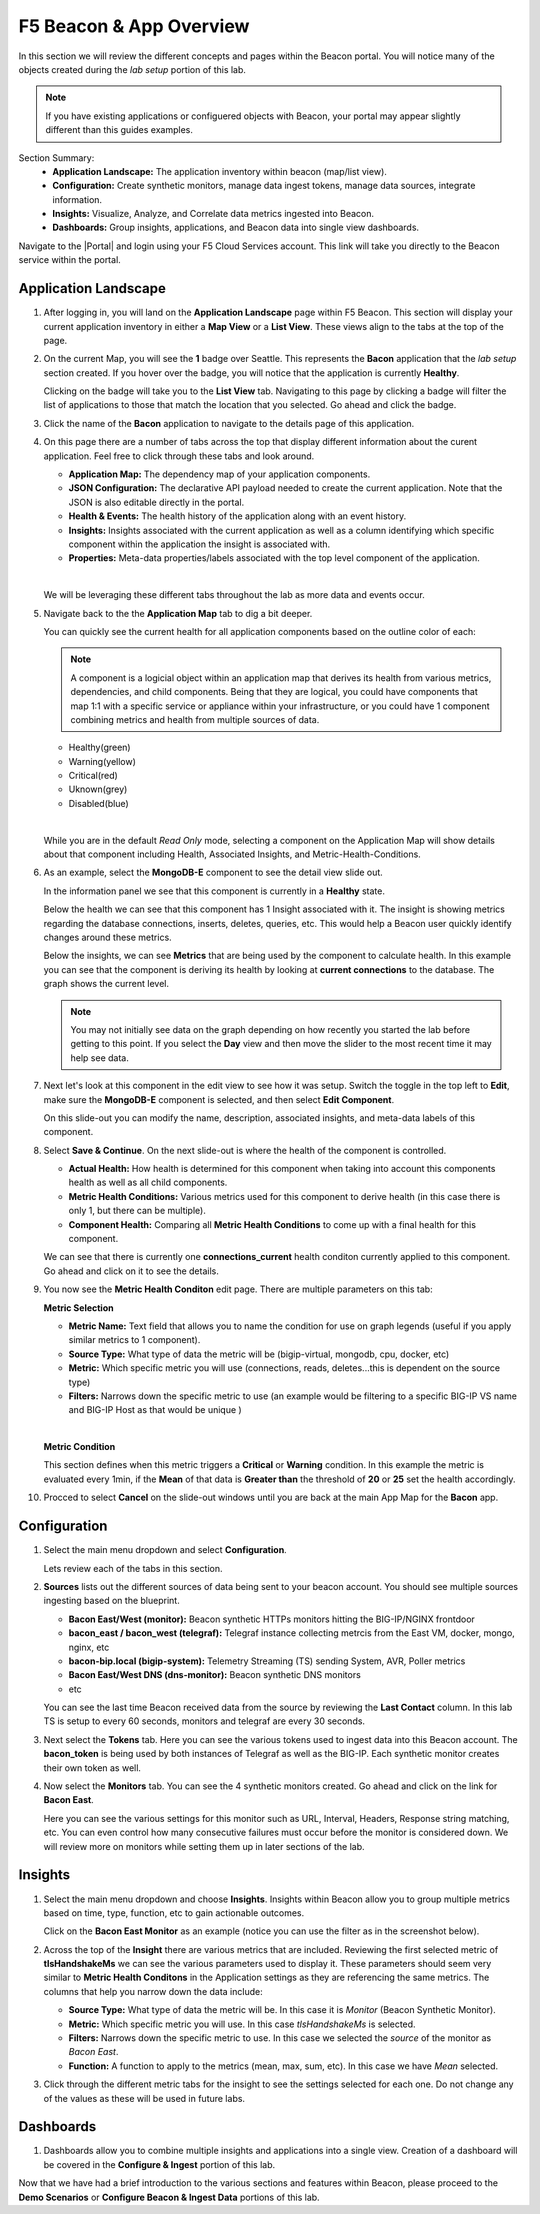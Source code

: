 F5 Beacon & App Overview
========================

In this section we will review the different concepts and pages within the Beacon portal. You will notice many of the objects created during the `lab setup` portion of this lab.

.. NOTE:: If you have existing applications or configuered objects with Beacon, your portal may appear slightly different than this guides examples.


Section Summary:
   - **Application Landscape:** The application inventory within beacon (map/list view).
   - **Configuration:** Create synthetic monitors, manage data ingest tokens, manage data sources, integrate information.
   - **Insights:** Visualize, Analyze, and Correlate data metrics ingested into Beacon. 
   - **Dashboards:** Group insights, applications, and Beacon data into single view dashboards.


Navigate to the |Portal| and login using your F5 Cloud Services account. This link will take you directly to the Beacon service within the portal.

Application Landscape
---------------------

#. After logging in, you will land on the **Application Landscape** page within F5 Beacon. This section will display your current application inventory in either a **Map View** or a **List View**. These views align to the tabs at the top of the page.

   |app_landscape|

#. On the current Map, you will see the **1** badge over Seattle. This represents the **Bacon** application that the `lab setup` section created. If you hover over the badge, you will notice that the application is currently **Healthy**.

   Clicking on the badge will take you to the **List View** tab. Navigating to this page by clicking a badge will filter the list of applications to those that match the location that you selected. Go ahead and click the badge.

   |hover_app|

#. Click the name of the **Bacon** application to navigate to the details page of this application.

   |app_name|

#. On this page there are a number of tabs across the top that display different information about the curent application. Feel free to click through these tabs and look around.

   - **Application Map:** The dependency map of your application components.
   - **JSON Configuration:** The declarative API payload needed to create the current application. Note that the JSON is also editable directly in the portal.
   - **Health & Events:** The health history of the application along with an event history.
   - **Insights:** Insights associated with the current application as well as a column identifying which specific component within the application the insight is associated with.
   - **Properties:** Meta-data properties/labels associated with the top level component of the application.

   |
   We will be leveraging these different tabs throughout the lab as more data and events occur.

#. Navigate back to the the **Application Map** tab to dig a bit deeper.

   You can quickly see the current health for all application components based on the outline color of each:

   .. NOTE:: A component is a logicial object within an application map that derives its health from various metrics, dependencies, and child components. Being that they are logical, you could have components that map 1:1 with a specific service or appliance within your infrastructure, or you could have 1 component combining metrics and health from multiple sources of data.

   - Healthy(green)
   - Warning(yellow)
   - Critical(red)
   - Uknown(grey)
   - Disabled(blue)

   |
   While you are in the default `Read Only` mode, selecting a component on the Application Map will show details about that component including Health, Associated Insights, and Metric-Health-Conditions.

#. As an example, select the **MongoDB-E** component to see the detail view slide out.

   |mongo_e|
   
   In the information panel we see that this component is currently in a **Healthy** state.

   |mongo_healthy|

   Below the health we can see that this component has 1 Insight associated with it. The insight is showing metrics regarding the database connections, inserts, deletes, queries, etc. This would help a Beacon user quickly identify changes around these metrics.

   |mongo_insight|

   Below the insights, we can see **Metrics** that are being used by the component to calculate health. In this example you can see that the component is deriving its health by looking at **current connections** to the database. The graph shows the current level.

   .. NOTE:: You may not initially see data on the graph depending on how recently you started the lab before getting to this point. If you select the **Day** view and then move the slider to the most recent time it may help see data.


   |mongo_metrics|


#. Next let's look at this component in the edit view to see how it was setup. Switch the toggle in the top left to **Edit**, make sure the **MongoDB-E** component is selected, and then select **Edit Component**.


   |edit|


   On this slide-out you can modify the name, description, associated insights, and meta-data labels of this component.

#. Select **Save & Continue**. On the next slide-out is where the health of the component is controlled.

   - **Actual Health:** How health is determined for this component when taking into account this components health as well as all child components.
   - **Metric Health Conditions:** Various metrics used for this component to derive health (in this case there is only 1, but there can be multiple).
   - **Component Health:** Comparing all **Metric Health Conditions** to come up with a final health for this component.

   We can see that there is currently one **connections_current** health conditon currently applied to this component. Go ahead and click on it to see the details.

   |met_health_cond|

#. You now see the **Metric Health Conditon** edit page. There are multiple parameters on this tab:

   **Metric Selection**

   - **Metric Name:** Text field that allows you to name the condition for use on graph legends (useful if you apply similar metrics to 1 component).
   - **Source Type:** What type of data the metric will be (bigip-virtual, mongodb, cpu, docker, etc)
   - **Metric:** Which specific metric you will use (connections, reads, deletes...this is dependent on the source type)
   - **Filters:** Narrows down the specific metric to use (an example would be filtering to a specific BIG-IP VS name and BIG-IP Host as that would be unique )

   |
   **Metric Condition**

   This section defines when this metric triggers a **Critical** or **Warning** condition. In this example the metric is evaluated every 1min, if the **Mean** of that data is **Greater than** the threshold of **20** or **25** set the health accordingly.

#. Procced to select **Cancel** on the slide-out windows until you are back at the main App Map for the **Bacon** app.

Configuration
-------------

#. Select the main menu dropdown and select **Configuration**.

   |configuration|

   Lets review each of the tabs in this section.

#. **Sources** lists out the different sources of data being sent to your beacon account. You should see multiple sources ingesting based on the blueprint.

   - **Bacon East/West (monitor):** Beacon synthetic HTTPs monitors hitting the BIG-IP/NGINX frontdoor
   - **bacon_east / bacon_west (telegraf):** Telegraf instance collecting metrcis from the East VM, docker, mongo, nginx, etc 
   - **bacon-bip.local (bigip-system):** Telemetry Streaming (TS) sending System, AVR, Poller metrics
   - **Bacon East/West DNS (dns-monitor):** Beacon synthetic DNS monitors
   - etc

   You can see the last time Beacon received data from the source by reviewing the **Last Contact** column. In this lab TS is setup to every 60 seconds, monitors and telegraf are every 30 seconds.

#. Next select the **Tokens** tab. Here you can see the various tokens used to ingest data into this Beacon account. The **bacon_token** is being used by both instances of Telegraf as well as the BIG-IP. Each synthetic monitor creates their own token as well.

#. Now select the **Monitors** tab. You can see the 4 synthetic monitors created. Go ahead and click on the link for **Bacon East**.

   |east_mon|

   Here you can see the various settings for this monitor such as URL, Interval, Headers, Response string matching, etc. You can even control how many consecutive failures must occur before the monitor is considered down. We will review more on monitors while setting them up in later sections of the lab.


Insights
--------

#. Select the main menu dropdown and choose **Insights**. Insights within Beacon allow you to group multiple metrics based on time, type, function, etc to gain actionable outcomes.

   Click on the **Bacon East Monitor** as an example (notice you can use the filter as in the screenshot below).

   |east_monitor|

#. Across the top of the **Insight** there are various metrics that are included. Reviewing the first selected metric of **tlsHandshakeMs** we can see the various parameters used to display it. These parameters should seem very similar to **Metric Health Conditons** in the Application settings as they are referencing the same metrics. The columns that help you narrow down the data include:

   - **Source Type:** What type of data the metric will be. In this case it is *Monitor* (Beacon Synthetic Monitor).
   - **Metric:** Which specific metric you will use. In this case *tlsHandshakeMs* is selected.
   - **Filters:** Narrows down the specific metric to use. In this case we selected the *source* of the monitor as *Bacon East*.
   - **Function:** A function to apply to the metrics (mean, max, sum, etc). In this case we have *Mean* selected.

   |tls_metric|

#. Click through the different metric tabs for the insight to see the settings selected for each one. Do not change any of the values as these will be used in future labs.

Dashboards
----------

#. Dashboards allow you to combine multiple insights and applications into a single view. Creation of a dashboard will be covered in the **Configure & Ingest** portion of this lab.

Now that we have had a brief introduction to the various sections and features within Beacon, please proceed to the **Demo Scenarios** or **Configure Beacon & Ingest Data** portions of this lab.


.. |app_landscape| image:: images/overview/app_landscape.png
   :scale: 70 %  
.. |hover_app| image:: images/overview/hover_app.png
.. |app_name| image:: images/overview/app_name.png
.. |mongo_e| image:: images/overview/mongo_e.png
.. |mongo_healthy| image:: images/overview/mongo_healthy.png
   :scale: 70 %  
.. |mongo_insight| image:: images/overview/mongo_insight.gif
   :scale: 70 %
.. |mongo_metrics| image:: images/overview/mongo_metrics.png
   :scale: 70 %
.. |edit| image:: images/overview/edit.png
.. |met_health_cond| image:: images/overview/met_health_cond.png
.. |conn_condition| image:: images/overview/conn_condition.png
   :scale: 70 %
.. |configuration| image:: images/overview/configuration.png
.. |east_mon| image:: images/overview/east_mon.png
.. |east_monitor| image:: images/overview/east_monitor.png
.. |tls_metric| image:: images/overview/tls_metric.png
   :scale: 70 %


.. |Portal| raw:: html

   <a href="https://portal.cloudservices.f5.com/beacon" target="_blank">F5 Beacon Portal</a>

